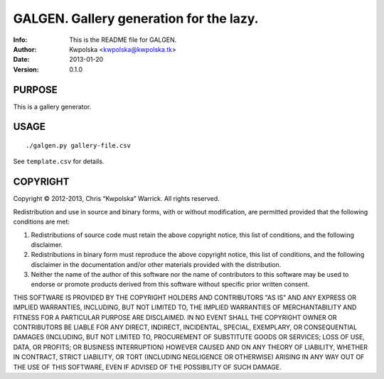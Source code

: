 =========================================
GALGEN.  Gallery generation for the lazy.
=========================================
:Info: This is the README file for GALGEN.
:Author: Kwpolska <kwpolska@kwpolska.tk>
:Date: 2013-01-20
:Version: 0.1.0


PURPOSE
-------
This is a gallery generator.

USAGE
-----

::

./galgen.py gallery-file.csv

See ``template.csv`` for details.

COPYRIGHT
---------
Copyright © 2012-2013, Chris “Kwpolska” Warrick.
All rights reserved.

Redistribution and use in source and binary forms, with or without
modification, are permitted provided that the following conditions are met:

1. Redistributions of source code must retain the above copyright notice,
   this list of conditions, and the following disclaimer.
2. Redistributions in binary form must reproduce the above copyright notice,
   this list of conditions, and the following disclaimer in the
   documentation and/or other materials provided with the distribution.
3. Neither the name of the author of this software nor the name of
   contributors to this software may be used to endorse or promote products
   derived from this software without specific prior written consent.

THIS SOFTWARE IS PROVIDED BY THE COPYRIGHT HOLDERS AND CONTRIBUTORS "AS IS"
AND ANY EXPRESS OR IMPLIED WARRANTIES, INCLUDING, BUT NOT LIMITED TO, THE
IMPLIED WARRANTIES OF MERCHANTABILITY AND FITNESS FOR A PARTICULAR PURPOSE
ARE DISCLAIMED.  IN NO EVENT SHALL THE COPYRIGHT OWNER OR CONTRIBUTORS BE
LIABLE FOR ANY DIRECT, INDIRECT, INCIDENTAL, SPECIAL, EXEMPLARY, OR
CONSEQUENTIAL DAMAGES (INCLUDING, BUT NOT LIMITED TO, PROCUREMENT OF
SUBSTITUTE GOODS OR SERVICES; LOSS OF USE, DATA, OR PROFITS; OR BUSINESS
INTERRUPTION) HOWEVER CAUSED AND ON ANY THEORY OF LIABILITY, WHETHER IN
CONTRACT, STRICT LIABILITY, OR TORT (INCLUDING NEGLIGENCE OR OTHERWISE)
ARISING IN ANY WAY OUT OF THE USE OF THIS SOFTWARE, EVEN IF ADVISED OF THE
POSSIBILITY OF SUCH DAMAGE.
